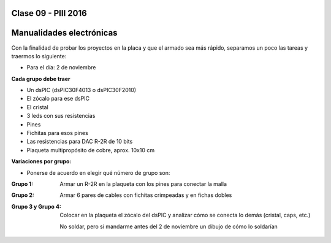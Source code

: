 .. -*- coding: utf-8 -*-

.. _rcs_subversion:

Clase 09 - PIII 2016
====================

Manualidades electrónicas
=========================

Con la finalidad de probar los proyectos en la placa y que el armado sea más rápido, separamos un poco las tareas y traermos lo siguiente:

- Para el día: 2 de noviembre

**Cada grupo debe traer**

- Un dsPIC (dsPIC30F4013 o dsPIC30F2010)
- El zócalo para ese dsPIC
- El cristal
- 3 leds con sus resistencias
- Pines
- Fichitas para esos pines
- Las resistencias para DAC R-2R de 10 bits
- Plaqueta multipropósito de cobre, aprox. 10x10 cm

**Variaciones por grupo:**

- Ponerse de acuerdo en elegir qué número de grupo son:

:Grupo 1:
    Armar un R-2R en la plaqueta con los pines para conectar la malla
	
:Grupo 2:
    Armar 6 pares de cables con fichitas crimpeadas y en fichas dobles

:Grupo 3 y Grupo 4:
    Colocar en la plaqueta el zócalo del dsPIC y analizar cómo se conecta lo demás (cristal, caps, etc.)
	
    No soldar, pero sí mandarme antes del 2 de noviembre un dibujo de cómo lo soldarían







